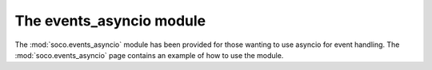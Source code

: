 .. _events_asyncio:

The events_asyncio module
=========================

The :mod:`soco.events_asyncio` module has been provided for those wanting to
use asyncio for event handling. The :mod:`soco.events_asyncio`
page contains an example of how to use the module.
